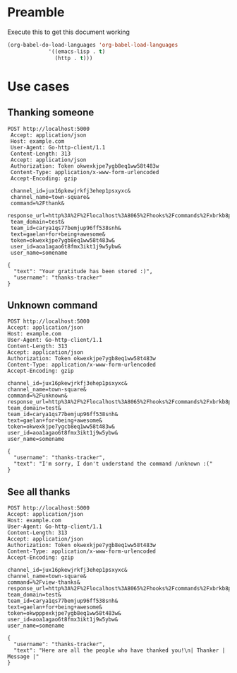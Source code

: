 * Preamble
  Execute this to get this document working

  #+begin_src emacs-lisp :tangle yes
    (org-babel-do-load-languages 'org-babel-load-languages
				 '((emacs-lisp . t)
				   (http . t)))
  #+end_src
* Use cases
** Thanking someone
 #+BEGIN_SRC http :pretty
POST http://localhost:5000
 Accept: application/json
 Host: example.com
 User-Agent: Go-http-client/1.1
 Content-Length: 313
 Accept: application/json
 Authorization: Token okwexkjpe7ygb8eq1ww58t483w
 Content-Type: application/x-www-form-urlencoded
 Accept-Encoding: gzip

 channel_id=jux16pkewjrkfj3ehep1psxyxc&
 channel_name=town-square&
 command=%2Fthank&
 response_url=http%3A%2F%2Flocalhost%3A8065%2Fhooks%2Fcommands%2Fxbrkb8p393gjpq5cawei7npije&
 team_domain=test&
 team_id=carya1qs77bemjup96ff538snh&
 text=gaelan+for+being+awesome&
 token=okwexkjpe7ygb8eq1ww58t483w&
 user_id=aoa1agao6t8fmx3ikt1j9w5ybw&
 user_name=somename
 #+END_SRC

 #+RESULTS:
 : {
 :   "text": "Your gratitude has been stored :)",
 :   "username": "thanks-tracker"
 : }
** Unknown command
 #+BEGIN_SRC http :pretty
 POST http://localhost:5000
 Accept: application/json
 Host: example.com
 User-Agent: Go-http-client/1.1
 Content-Length: 313
 Accept: application/json
 Authorization: Token okwexkjpe7ygb8eq1ww58t483w
 Content-Type: application/x-www-form-urlencoded
 Accept-Encoding: gzip

 channel_id=jux16pkewjrkfj3ehep1psxyxc&
 channel_name=town-square&
 command=%2Funknown&
 response_url=http%3A%2F%2Flocalhost%3A8065%2Fhooks%2Fcommands%2Fxbrkb8p393gjpq5cawei7npije&
 team_domain=test&
 team_id=carya1qs77bemjup96ff538snh&
 text=gaelan+for+being+awesome&
 token=okwexkjpe7ygcb8eq1ww58t483w&
 user_id=aoa1agao6t8fmx3ikt1j9w5ybw&
 user_name=somename
 #+END_SRC

 #+RESULTS:
 : {
 :   "username": "thanks-tracker",
 :   "text": "I'm sorry, I don't understand the command /unknown :("
 : }
** See all thanks
 #+BEGIN_SRC http :pretty
 POST http://localhost:5000
 Accept: application/json
 Host: example.com
 User-Agent: Go-http-client/1.1
 Content-Length: 313
 Accept: application/json
 Authorization: Token okwexkjpe7ygb8eq1ww58t483w
 Content-Type: application/x-www-form-urlencoded
 Accept-Encoding: gzip

 channel_id=jux16pkewjrkfj3ehep1psxyxc&
 channel_name=town-square&
 command=%2Fview-thanks&
 response_url=http%3A%2F%2Flocalhost%3A8065%2Fhooks%2Fcommands%2Fxbrkb8p393gjpq5cawei7npije&
 team_domain=test&
 team_id=carya1qs77bemjup96ff538snh&
 text=gaelan+for+being+awesome&
 token=okwpppexkjpe7ygb8eq1ww58t483w&
 user_id=aoa1agao6t8fmx3ikt1j9w5ybw&
 user_name=somename
 #+END_SRC

 #+RESULTS:
 : {
 :   "username": "thanks-tracker",
 :   "text": "Here are all the people who have thanked you!\n| Thanker | Message |"
 : }

